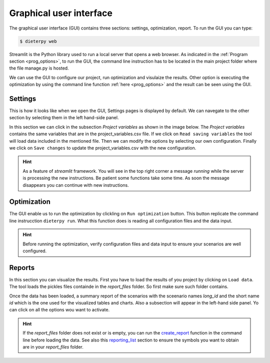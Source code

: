 *****************************
Graphical user interface
*****************************

The graphical user interface (GUI) contains three sections: settings, optimization, report. To run the GUI you can type:

.. code-block:: bash

    $ dieterpy web

Streamlit is the Python library used to run a local server that opens a web browser. As indicated in the :ref:`Program section <prog_options>`, to run the GUI, the command line instruction has to be located in the main project folder where the file manage.py is hosted.

We can use the GUI to configure our project, run optimization and visulaize the results. Other option is executing the optimization by using the command line function :ref:`here <prog_options>` and the result can be seen using the GUI.

Settings
---------

This is how it looks like when we open the GUI, Settings pages is displayed by default. We can navegate to the other section by selecting them in the left hand-side panel.

.. image:: ./web_settings.png
    :align: center

In this section we can click in the subsection `Project variables` as shown in the image below. The `Project variables` contains the same variables that are in the project_variables.csv file. If we click on ``Read saving variables`` the tool will load data included in the mentioned file. Then we can modify the options by selecting our own configuration. Finally we click on ``Save changes`` to update the project_variables.csv with the new configuration.

.. image:: ./web_settings_project_variables.png
    :align: center

.. hint:: As a feature of `streamlit` framework. You will see in the top right corner a message `running` while the server is processing the new instructions. Be patient some functions take some time. As soon the message disappears you can continue with new instructions.

Optimization
-------------

The GUI enable us to run the optimization by clickling on ``Run optimization`` button. This button replicate the command line instrucction ``dieterpy run``. What this function does is reading all configuration files and the data input.

.. image:: ./web_optimization.png
    :align: center

.. hint:: Before running the optimization, verify configuration files and data input to ensure your scenarios are well configured.


Reports
------------

In this section you can visualize the results. First you have to load the results of you project by clicking on ``Load data``. The tool loads the pickles files containde in the `report_files` folder. So first make sure such folder contains. 

.. image:: ./web_report.png
    :align: center

Once the data has been loaded, a summary report of the scenarios with the sceenario names `long_id` and the short name `id` which is the one used for the visualized tables and charts. Also a subsection will appear in the left-hand side panel. Yo can click on all the options wou want to activate.

.. image:: ./web_report_sections.png
    :align: center

.. hint:: If the `report_files` folder does not exist or is empty, you can run the create_report_ function in the command line before loading the data. See also this reporting_list_ section to ensure the symbols you want to obtain are in your `report_files` folder.

.. _create_report: ../../html/configuration/config_prog.html#create-output-report
.. _reporting_list: ../../html/configuration/reporting.html